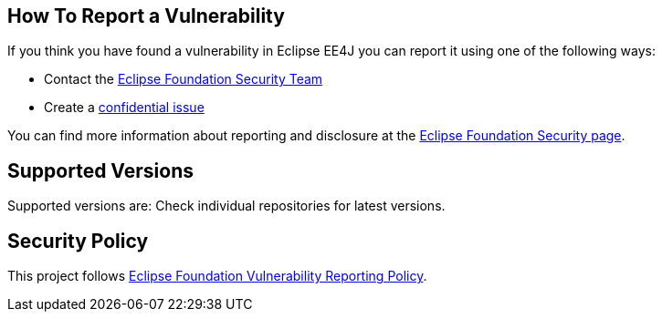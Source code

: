 //
//   For any questions about implementing security best practices, contact the
//   Eclipse Foundation Security Team at security@eclipse-foundation.org
//

== How To Report a Vulnerability

If you think you have found a vulnerability in Eclipse EE4J you can report it using one of the following ways:

* Contact the mailto:security@eclipse-foundation.org[Eclipse Foundation Security Team]
* Create a https://gitlab.eclipse.org/security/vulnerability-reports/-/issues/new?issuable_template=new_vulnerability[confidential issue]

You can find more information about reporting and disclosure at the https://www.eclipse.org/security/[Eclipse Foundation Security page].

== Supported Versions

//
//Which releases of the project's software are actively maintaned and receive security updates?
//
Supported versions are:
Check individual repositories for latest versions.

== Security Policy

This project follows https://www.eclipse.org/security/policy/[Eclipse Foundation Vulnerability Reporting Policy].

